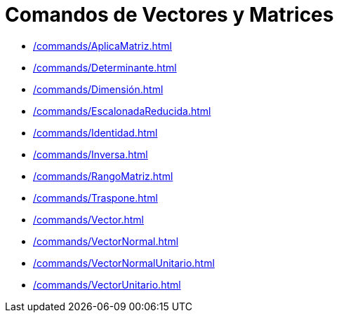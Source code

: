 = Comandos de Vectores y Matrices
:page-revisar: prioritario
:page-en: commands/Vector_and_Matrix_Commands
ifdef::env-github[:imagesdir: /es/modules/ROOT/assets/images]

* xref:/commands/AplicaMatriz.adoc[]
* xref:/commands/Determinante.adoc[]
* xref:/commands/Dimensión.adoc[]
* xref:/commands/EscalonadaReducida.adoc[]
* xref:/commands/Identidad.adoc[]
* xref:/commands/Inversa.adoc[]
* xref:/commands/RangoMatriz.adoc[]
* xref:/commands/Traspone.adoc[]
* xref:/commands/Vector.adoc[]
* xref:/commands/VectorNormal.adoc[]
* xref:/commands/VectorNormalUnitario.adoc[]
* xref:/commands/VectorUnitario.adoc[]
